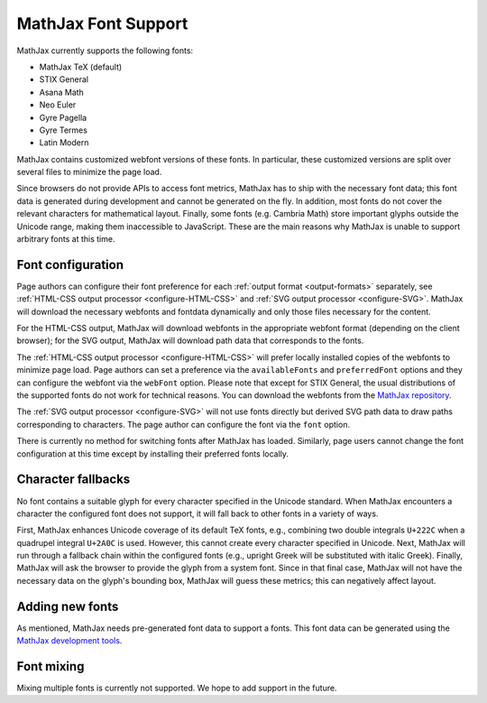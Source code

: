 .. _font-support:

********************
MathJax Font Support
********************

MathJax currently supports the following fonts:

* MathJax TeX (default)
* STIX General
* Asana Math
* Neo Euler
* Gyre Pagella
* Gyre Termes
* Latin Modern

MathJax contains customized webfont versions of these fonts. In particular,
these customized versions are split over several files to minimize the page
load.

Since browsers do not provide APIs to access font metrics, MathJax has
to ship with the necessary font data; this font data is
generated during development and cannot be generated on the fly. In addition,
most fonts do not cover the relevant characters for mathematical layout. Finally, some
fonts (e.g. Cambria Math) store important glyphs outside the Unicode range, making them
inaccessible to JavaScript. These are the main reasons why MathJax
is unable to support arbitrary fonts at this time.


Font configuration
==================

Page authors can configure their font preference for each
:ref:`output format <output-formats>` separately, see :ref:`HTML-CSS output
processor <configure-HTML-CSS>` and :ref:`SVG output processor
<configure-SVG>`. MathJax will download the necessary webfonts and fontdata
dynamically
and only those files necessary for the content.

For the HTML-CSS
output, MathJax will download webfonts in the appropriate webfont
format (depending on the client browser); for the SVG output, MathJax will
download path data that corresponds to the fonts.

The :ref:`HTML-CSS output processor <configure-HTML-CSS>` will prefer
locally installed copies of the webfonts to minimize page load. Page authors
can set a preference via the ``availableFonts`` and
``preferredFont`` options and they can configure the webfont via the
``webFont`` option. Please note that except for STIX General, the usual
distributions of the supported fonts do not work for technical reasons. You can
download the webfonts from the `MathJax repository
<https://github.com/mathjax/MathJax/tree/master/fonts/HTML-CSS>`_.

The :ref:`SVG output processor <configure-SVG>` will not use fonts directly but
derived SVG path data to draw paths corresponding to characters. The page author
can configure the font via the ``font`` option.

There is currently no method for switching fonts after MathJax has loaded.
Similarly, page users cannot change the font configuration at this time
except by installing their preferred fonts locally.


Character fallbacks
===================

No font contains a suitable glyph for every character specified in the
Unicode standard. When MathJax encounters a character the configured font does
not support, it will fall back to other fonts in a variety of ways.

First, MathJax enhances Unicode coverage of its default TeX fonts,
e.g., combining two double integrals ``U+222C`` when a quadrupel integral
``U+2A0C`` is used. However, this cannot create every character specified
in Unicode. Next, MathJax will run through a fallback chain within the
configured fonts (e.g., upright Greek will be substituted with italic Greek).
Finally, MathJax will ask the browser to provide the glyph from a system
font. Since in that final case, MathJax will not have the necessary data on the
glyph's bounding box, MathJax will guess these metrics; this can negatively
affect layout.


Adding new fonts
================

As mentioned, MathJax needs pre-generated font data to support a fonts.
This font data can be generated using the `MathJax development tools
<https://github.com/mathjax/MathJax-dev>`_.


Font mixing
===========

Mixing multiple fonts is currently not supported. We hope to add
support in the future.
